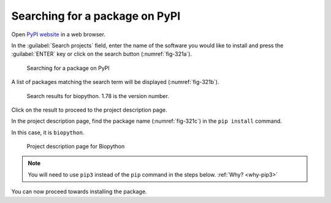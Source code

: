 Searching for a package on PyPI
===============================

Open `PyPI website <https://pypi.org>`_ in a web browser.
   
In the :guilabel:`Search projects` field, enter the name of the
software you would like to install and press the 
:guilabel:`ENTER` key or click on the search 
button (:numref:`fig-321a`).

.. _fig-321a:

.. figure:: images/pypi-search.png

   Searching for a package on PyPI
      
A list of packages matching the search term will be 
displayed (:numref:`fig-321b`).

.. _fig-321b:

.. figure:: images/pypi-search-result.png

   Search results for biopython. 1.78 is the version number.
   
Click on the result to proceed to the project description
page.
      
In the project description page, find 
the package name (:numref:`fig-321c`) in the 
``pip install`` command. 

In this case, it is ``biopython``.

.. _fig-321c:

.. figure:: images/pypi-biopython-page.png
   
   Project description page for Biopython
   
.. note::

   You will need to use ``pip3`` instead of
   the ``pip`` command in the steps below. 
   :ref:`Why? <why-pip3>`
   
You can now proceed towards installing the package.

